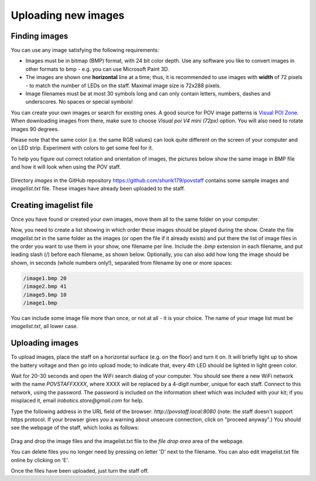 Uploading new images
====================

Finding images
--------------
You can use any image satisfying the following requirements:

* Images must be in bitmap (BMP) format, with 24 bit color depth. Use any
  software you like to convert images in other formats to bmp - e.g. you can use
  Microsoft Paint 3D.

* The images are shown one **horizontal** line at a time; thus,  it is
  recommended to use images with **width** of 72 pixels - to match the number
  of LEDs on the staff. Maximal image size is 72x288 pixels.

* Image filenames must be at most 30 symbols long and can only contain letters,
  numbers, dashes and underscores. No spaces or special symbols!

You can create your own images or search for existing ones.  A good source for
POV image patterns is `Visual  POI Zone <https://visualpoi.zone/patterns/>`__.
When downloading images from there, make sure to choose `Visual poi V4 mini (72px)`
option. You will also need to rotate images 90 degrees.

Please note that the same color (i.e. the same RGB values) can look quite
different on the screen of your computer and on LED strip. Experiment with
colors to get some feel for it.


To help you figure out correct rotation and orientation of images, the pictures
below show the same image in BMP file and how it will look when using the POV staff.


.. figure:: images/image_infile.png
   :alt: Image in file
   :width: 80%

.. figure:: images/image_onstaff.png
   :alt: Image on staff
   :width: 80%



Directory `images` in the GitHub repository https://github.com/shurik179/povstaff
contains some sample images and `imagelist.txt` file. These images have already been
uploaded to the staff.


Creating imagelist file
-----------------------

Once you have found or created your own images, move them all to the same folder
on your computer.

Now,  you need to create a list showing in which
order these images should be played during the show. Create the file
`imagelist.txt` in the same folder as the images  (or open the file if
it already exists) and put there the list of image files in the order you want
to use them in your show, one filename per line. Include the  `.bmp` extension
in each filename, and put leading slash (/) before each filename, as shown below.
Optionally, you can also add how long the image should be shown, in seconds
(whole numbers only!), separated from  filename by one or more spaces:

.. code-block:: python

   /image1.bmp 20
   /image2.bmp 41
   /image5.bmp 10
   /image1.bmp


You can include some image file more than once, or not at all - it is your
choice. The name of your image list must be `imagelist.txt`, all lower case.

Uploading images
-----------------


To upload images, place the staff on a horizontal surface (e.g. on the floor)
and turn it on. It will briefly light up to show the battery voltage and then
go into upload mode; to indicate that, every 4th LED should be lighted in light
green color.

Wait for 20-30 seconds and open  the WiFi search dialog of your computer. You
should see there a new WiFi network with the name `POVSTAFFXXXX`, where XXXX
will be replaced by a 4-digit number, unique for each staff. Connect to this
network, using the password. The password is included on the information sheet
which was included with your kit; if you misplaced it,
email `irobotics.store@gmail.com` for help.


Type the following address in the URL field of the browser: `http://povstaff.local:8080`
(note: the staff doesn't support https protocol. If your browser gives you a
warning about unsecure connection, click on "proceed anyway".)
You should see the webpage of the staff, which looks as follows:

.. figure:: images/upload.png
    :alt: Upload web page
    :width: 80%



Drag and drop the image files and the imagelist.txt file to the `file drop area`
area of the webpage.

You can delete files you no longer need by pressing on  letter 'D' next to the
filename. You can also edit imagelist.txt file online by clicking on  'E'.



Once the files have been uploaded, just turn the staff off.

